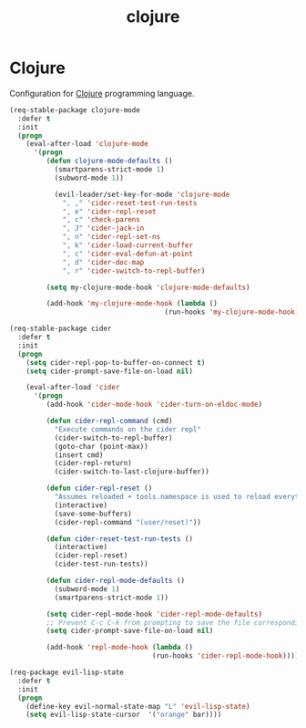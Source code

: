 #+TITLE: clojure

* Clojure

Configuration for [[http://clojure.org][Clojure]] programming language.

#+BEGIN_SRC emacs-lisp
(req-stable-package clojure-mode
  :defer t
  :init
  (progn
    (eval-after-load 'clojure-mode
      '(progn
         (defun clojure-mode-defaults ()
           (smartparens-strict-mode 1)
           (subword-mode 1))

           (evil-leader/set-key-for-mode 'clojure-mode
             ", ," 'cider-reset-test-run-tests
             ", e" 'cider-repl-reset
             ", c" 'check-parens
             ", J" 'cider-jack-in
             ", n" 'cider-repl-set-ns
             ", k" 'cider-load-current-buffer
             ", c" 'cider-eval-defun-at-point
             ", d" 'cider-doc-map
             ", r" 'cider-switch-to-repl-buffer)

         (setq my-clojure-mode-hook 'clojure-mode-defaults)

         (add-hook 'my-clojure-mode-hook (lambda ()
                                      (run-hooks 'my-clojure-mode-hook)))))))

(req-stable-package cider
  :defer t
  :init
  (progn
    (setq cider-repl-pop-to-buffer-on-connect t)
    (setq cider-prompt-save-file-on-load nil)

    (eval-after-load 'cider
      '(progn
         (add-hook 'cider-mode-hook 'cider-turn-on-eldoc-mode)

         (defun cider-repl-command (cmd)
           "Execute commands on the cider repl"
           (cider-switch-to-repl-buffer)
           (goto-char (point-max))
           (insert cmd)
           (cider-repl-return)
           (cider-switch-to-last-clojure-buffer))

         (defun cider-repl-reset ()
           "Assumes reloaded + tools.namespace is used to reload everything"
           (interactive)
           (save-some-buffers)
           (cider-repl-command "(user/reset)"))

         (defun cider-reset-test-run-tests ()
           (interactive)
           (cider-repl-reset)
           (cider-test-run-tests))

         (defun cider-repl-mode-defaults ()
           (subword-mode 1)
           (smartparens-strict-mode 1))

         (setq cider-repl-mode-hook 'cider-repl-mode-defaults)
         ;; Prevent C-c C-k from prompting to save the file corresponding to the buffer being loaded, if it's modified:
         (setq cider-prompt-save-file-on-load nil)

         (add-hook 'repl-mode-hook (lambda ()
                                   (run-hooks 'cider-repl-mode-hook)))))))
#+END_SRC

#+BEGIN_SRC emacs-lisp
(req-package evil-lisp-state
  :defer t
  :init
  (progn
    (define-key evil-normal-state-map "L" 'evil-lisp-state)
    (setq evil-lisp-state-cursor  '("orange" bar))))
#+END_SRC
